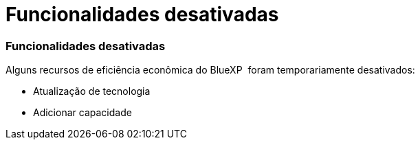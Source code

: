 = Funcionalidades desativadas
:allow-uri-read: 




=== Funcionalidades desativadas

Alguns recursos de eficiência econômica do BlueXP  foram temporariamente desativados:

* Atualização de tecnologia
* Adicionar capacidade


